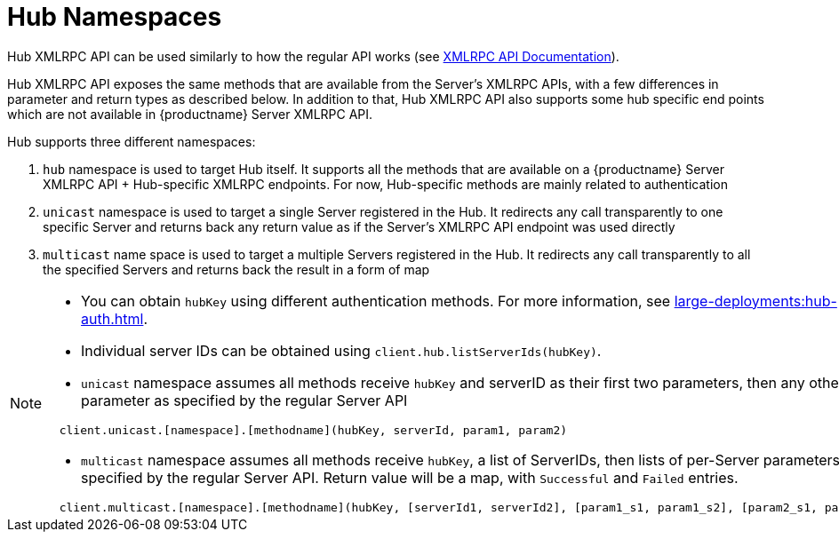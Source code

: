 [[lsd-hub-namespaces]]
= Hub Namespaces

Hub XMLRPC API can be used similarly to how the regular API works (see https://documentation.suse.com/external-tree/en-us/suma/4.0/pdf/susemanager_api_doc_color_en.pdf[XMLRPC API Documentation]).

Hub XMLRPC API exposes the same methods that are available from the Server's XMLRPC APIs, with a few differences in parameter and return types as described below.
In addition to that, Hub XMLRPC API also supports some hub specific end points which are not available in {productname} Server XMLRPC API.

Hub supports three different namespaces:

1. `hub` namespace is used to target Hub itself. It supports all the methods that are available on a {productname} Server XMLRPC API + Hub-specific XMLRPC endpoints. For now, Hub-specific methods are mainly related to authentication
2. `unicast` namespace is used to target a single Server registered in the Hub. It redirects any call transparently to one specific Server and returns back any return value as if the Server's XMLRPC API endpoint was used directly
3. `multicast` name space is used to target a multiple Servers registered in the Hub. It redirects any call transparently to all the specified Servers and returns back the result in a form of map


[NOTE]
====

* You can obtain ``hubKey`` using different authentication methods.
For more information, see xref:large-deployments:hub-auth.adoc[].

* Individual server IDs can be obtained using ``client.hub.listServerIds(hubKey)``.

* ``unicast`` namespace assumes all methods receive ``hubKey`` and serverID as their first two parameters, then any other parameter as specified by the regular Server API

----
  client.unicast.[namespace].[methodname](hubKey, serverId, param1, param2)
----
*  ``multicast`` namespace assumes all methods receive ``hubKey``, a list of ServerIDs, then lists of per-Server parameters as specified by the regular Server API. Return value will be a map, with `Successful` and `Failed` entries.
----
  client.multicast.[namespace].[methodname](hubKey, [serverId1, serverId2], [param1_s1, param1_s2], [param2_s1, param2_s2])
----

